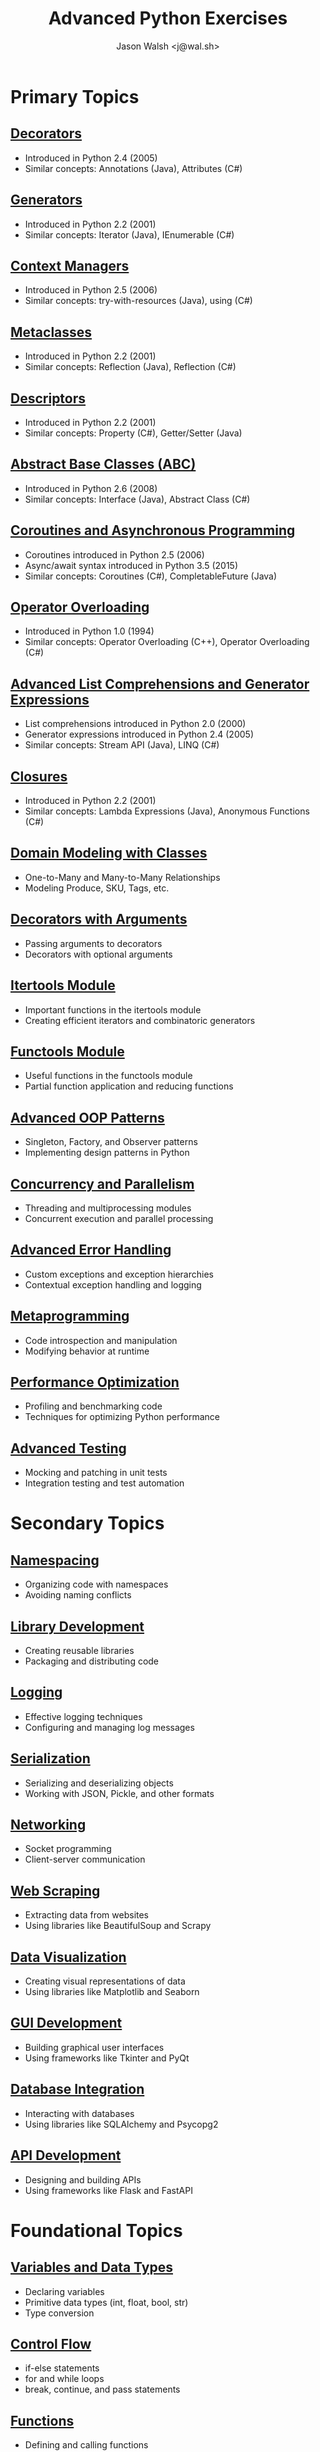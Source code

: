 #+TITLE: Advanced Python Exercises
#+AUTHOR: Jason Walsh <j@wal.sh>

* Primary Topics
** [[file:decorators.py][Decorators]]
   - Introduced in Python 2.4 (2005)
   - Similar concepts: Annotations (Java), Attributes (C#)

** [[file:generators.py][Generators]]
   - Introduced in Python 2.2 (2001)
   - Similar concepts: Iterator (Java), IEnumerable (C#)

** [[file:context_managers.py][Context Managers]]
   - Introduced in Python 2.5 (2006)
   - Similar concepts: try-with-resources (Java), using (C#)

** [[file:metaclasses.py][Metaclasses]]
   - Introduced in Python 2.2 (2001)
   - Similar concepts: Reflection (Java), Reflection (C#)

** [[file:descriptors.py][Descriptors]]
   - Introduced in Python 2.2 (2001)
   - Similar concepts: Property (C#), Getter/Setter (Java)

** [[file:abstract_base_classes.py][Abstract Base Classes (ABC)]]
   - Introduced in Python 2.6 (2008)
   - Similar concepts: Interface (Java), Abstract Class (C#)

** [[file:coroutines_async.py][Coroutines and Asynchronous Programming]]
   - Coroutines introduced in Python 2.5 (2006)
   - Async/await syntax introduced in Python 3.5 (2015)
   - Similar concepts: Coroutines (C#), CompletableFuture (Java)

** [[file:operator_overloading.py][Operator Overloading]]
   - Introduced in Python 1.0 (1994)
   - Similar concepts: Operator Overloading (C++), Operator Overloading (C#)

** [[file:advanced_comprehensions.py][Advanced List Comprehensions and Generator Expressions]]
   - List comprehensions introduced in Python 2.0 (2000)
   - Generator expressions introduced in Python 2.4 (2005)
   - Similar concepts: Stream API (Java), LINQ (C#)

** [[file:closures.py][Closures]]
   - Introduced in Python 2.2 (2001)
   - Similar concepts: Lambda Expressions (Java), Anonymous Functions (C#)

** [[file:domain_modeling.py][Domain Modeling with Classes]]
   - One-to-Many and Many-to-Many Relationships
   - Modeling Produce, SKU, Tags, etc.

** [[file:decorators_with_arguments.py][Decorators with Arguments]]
   - Passing arguments to decorators
   - Decorators with optional arguments

** [[file:itertools_module.py][Itertools Module]]
   - Important functions in the itertools module
   - Creating efficient iterators and combinatoric generators

** [[file:functools_module.py][Functools Module]]
   - Useful functions in the functools module
   - Partial function application and reducing functions

** [[file:advanced_oop_patterns.py][Advanced OOP Patterns]]
   - Singleton, Factory, and Observer patterns
   - Implementing design patterns in Python

** [[file:concurrency_and_parallelism.py][Concurrency and Parallelism]]
   - Threading and multiprocessing modules
   - Concurrent execution and parallel processing

** [[file:advanced_error_handling.py][Advanced Error Handling]]
   - Custom exceptions and exception hierarchies
   - Contextual exception handling and logging

** [[file:metaprogramming.py][Metaprogramming]]
   - Code introspection and manipulation
   - Modifying behavior at runtime

** [[file:performance_optimization.py][Performance Optimization]]
   - Profiling and benchmarking code
   - Techniques for optimizing Python performance

** [[file:advanced_testing.py][Advanced Testing]]
   - Mocking and patching in unit tests
   - Integration testing and test automation

* Secondary Topics
** [[file:namespacing.py][Namespacing]]
   - Organizing code with namespaces
   - Avoiding naming conflicts

** [[file:library_development.py][Library Development]]
   - Creating reusable libraries
   - Packaging and distributing code

** [[file:logging.py][Logging]]
   - Effective logging techniques
   - Configuring and managing log messages

** [[file:serialization.py][Serialization]]
   - Serializing and deserializing objects
   - Working with JSON, Pickle, and other formats

** [[file:networking.py][Networking]]
   - Socket programming
   - Client-server communication

** [[file:web_scraping.py][Web Scraping]]
   - Extracting data from websites
   - Using libraries like BeautifulSoup and Scrapy

** [[file:data_visualization.py][Data Visualization]]
   - Creating visual representations of data
   - Using libraries like Matplotlib and Seaborn

** [[file:gui_development.py][GUI Development]]
   - Building graphical user interfaces
   - Using frameworks like Tkinter and PyQt

** [[file:database_integration.py][Database Integration]]
   - Interacting with databases
   - Using libraries like SQLAlchemy and Psycopg2

** [[file:api_development.py][API Development]]
   - Designing and building APIs
   - Using frameworks like Flask and FastAPI


* Foundational Topics
** [[file:variables_and_data_types.py][Variables and Data Types]]
   - Declaring variables
   - Primitive data types (int, float, bool, str)
   - Type conversion

** [[file:control_flow.py][Control Flow]]
   - if-else statements
   - for and while loops
   - break, continue, and pass statements

** [[file:functions.py][Functions]]
   - Defining and calling functions
   - Parameters and arguments
   - Return values

** [[file:lists_and_tuples.py][Lists and Tuples]]
   - Creating and manipulating lists
   - Accessing elements
   - List methods and functions
   - Tuples and immutability

** [[file:dictionaries_and_sets.py][Dictionaries and Sets]]
   - Creating and working with dictionaries
   - Accessing and modifying key-value pairs
   - Sets and set operations

** [[file:strings.py][Strings]]
   - String manipulation
   - Formatting strings
   - Common string methods

** [[file:file_handling.py][File Handling]]
   - Reading from and writing to files
   - File modes and permissions
   - Context managers for file handling

** [[file:modules_and_packages.py][Modules and Packages]]
   - Importing modules
   - Creating and using packages
   - Namespace and scope

** [[file:exception_handling.py][Exception Handling]]
   - Handling exceptions with try-except
   - Raising exceptions
   - Custom exception classes

** [[file:object_oriented_programming.py][Object-Oriented Programming (OOP)]]
   - Classes and objects
   - Inheritance and polymorphism
   - Encapsulation and data hiding

* Instructions

For each topic, complete the exercise in the corresponding Python file.
The exercises are designed to help you practice and understand the
advanced Python language features.

* Resources

** Official Documentation
   - [[https://docs.python.org/][Python Documentation]]
   - [[https://docs.python.org/3/tutorial/index.html][Python Tutorial]]
   - [[https://docs.python.org/3/library/index.html][Python Standard Library]]
   - [[https://docs.python.org/3/reference/index.html][Python Language Reference]]

** Books
   - [[https://realpython.com/products/fluent-python/][Fluent Python]] by Luciano Ramalho
   - [[https://realpython.com/products/python-workout/][Python Workout]] by Reuven M. Lerner
   - [[https://realpython.com/products/practices-of-the-python-pro/][Practices of the Python Pro]] by Dane Hillard
   - [[https://www.oreilly.com/library/view/effective-python-90/9780134854717/][Effective Python: 90 Specific Ways to Write Better Python]] by Brett Slatkin
   - [[https://www.oreilly.com/library/view/python-cookbook-3rd/9781449357337/][Python Cookbook]] by David Beazley and Brian K. Jones
   - [[https://www.oreilly.com/library/view/python-tricks-a/9781775093305/][Python Tricks: A Buffet of Awesome Python Features]] by Dan Bader

** Online Tutorials and Courses
   - [[https://realpython.com/][Real Python]]
   - [[https://www.learnpython.org/][Learn Python]]
   - [[https://www.codecademy.com/learn/learn-python][Codecademy: Learn Python]]
   - [[https://www.coursera.org/specializations/python][Coursera: Python for Everybody Specialization]]
   - [[https://www.edx.org/course/introduction-to-python-absolute-beginner][edX: Introduction to Python - Absolute Beginner]]
   - [[https://www.udemy.com/course/complete-python-bootcamp/][Udemy: Complete Python Bootcamp]]
   - [[https://wizardforcel.gitbooks.io/sicp-in-python/content/][SICP in Python]]

** Blogs and Articles
   - [[https://realpython.com/tutorials/advanced/][Real Python: Advanced Tutorials]]
   - [[https://www.pythonforbeginners.com/][Python for Beginners]]
   - [[https://www.fullstackpython.com/][Full Stack Python]]
   - [[https://www.geeksforgeeks.org/python-programming-language/][GeeksforGeeks: Python Programming Language]]
   - [[https://www.programiz.com/python-programming][Programiz: Python Programming]]

** Communities and Forums
   - [[https://stackoverflow.com/questions/tagged/python][Stack Overflow: Python Questions]]
   - [[https://www.reddit.com/r/Python/][Reddit: Python Subreddit]]
   - [[https://www.reddit.com/r/learnpython/][Reddit: Learn Python Subreddit]]
   - [[https://python-forum.io/][Python Forum]]
   - [[https://www.python.org/community/][Python.org Community]]

** Podcasts
   - [[https://realpython.com/podcasts/rpp/][Real Python Podcast]]
   - [[https://talkpython.fm/][Talk Python To Me]]
   - [[https://pythonbytes.fm/][Python Bytes]]
   - [[https://www.pythonpodcast.com/][Podcast.__init__]]

** YouTube Channels
   - [[https://www.youtube.com/channel/UCCezIgC97PvUuR4_gbFUs5g][Corey Schafer]]
   - [[https://www.youtube.com/channel/UC-QDfvrRIDB6F0bIO4I4HkQ][Real Python]]
   - [[https://www.youtube.com/channel/UCWv7vMbMWH4-V0ZXdmDpPBA][Programming with Mosh]]
   - [[https://www.youtube.com/channel/UCfv8cds8AfIM3UZtAWOz6Gg][Sentdex]]
   - [[https://www.youtube.com/channel/UCu8xYGLic-dmiKlsLVdyQXg][Tech With Tim]]

- Python Documentation: https://docs.python.org/
- Real Python: https://realpython.com/
